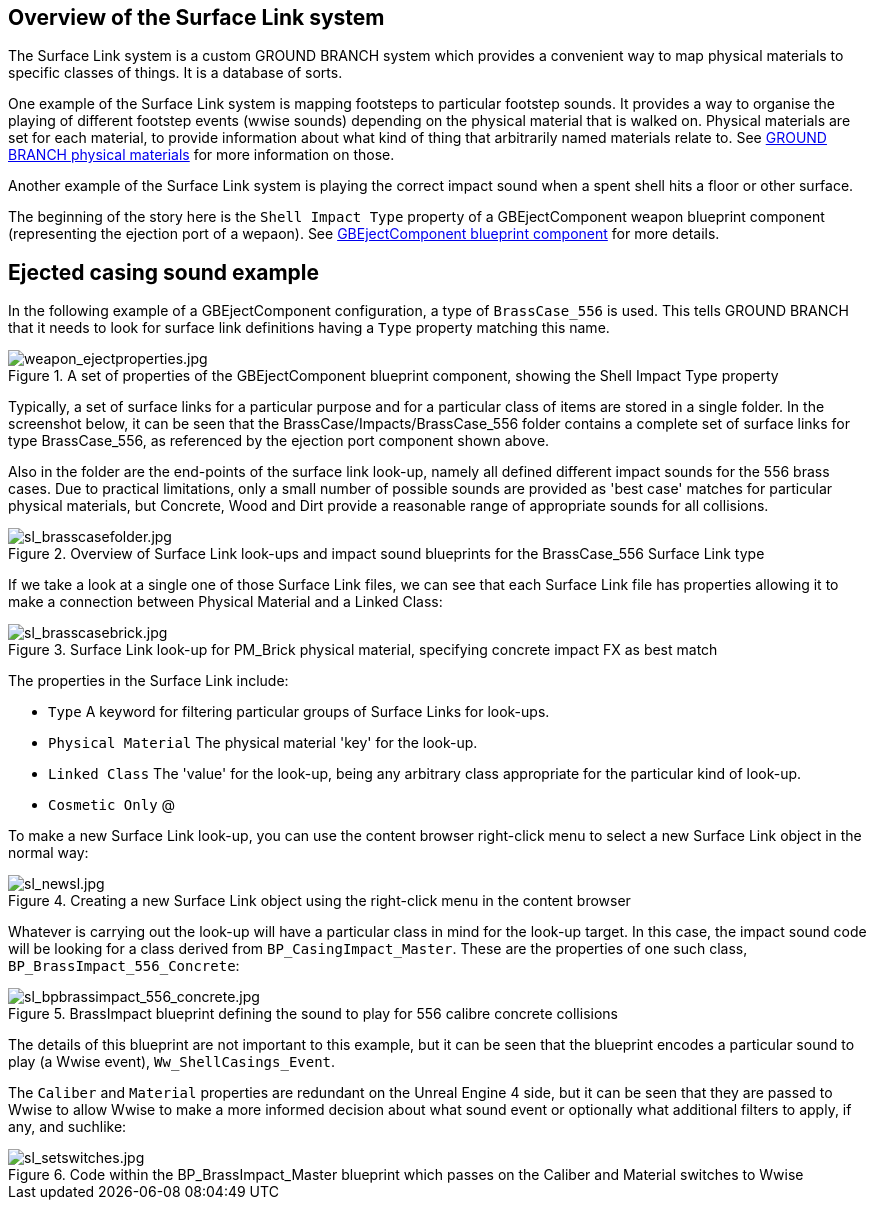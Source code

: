 ## Overview of the Surface Link system

The Surface Link system is a custom GROUND BRANCH system which provides a convenient way to map physical materials to specific classes of things. It is a database of sorts.

One example of the Surface Link system is mapping footsteps to particular footstep sounds. It provides a way to organise the playing of different footstep events (wwise sounds) depending on the physical material that is walked on. Physical materials are set for each material, to provide information about what kind of thing that arbitrarily named materials relate to. See link:/modding/sdk/ground-branch-physmats[GROUND BRANCH physical materials] for more information on those.

Another example of the Surface Link system is playing the correct impact sound when a spent shell hits a floor or other surface.

The beginning of the story here is the `Shell Impact Type` property of a GBEjectComponent weapon blueprint component (representing the ejection port of a wepaon). See link:/modding/sdk/weapon/component-eject[GBEjectComponent blueprint component] for more details.

## Ejected casing sound example

In the following example of a GBEjectComponent configuration, a type of `BrassCase_556` is used. This tells GROUND BRANCH that it needs to look for surface link definitions having a `Type` property matching this name.

.A set of properties of the GBEjectComponent blueprint component, showing the Shell Impact Type property
image::/images/sdk/weapon/weapon_ejectproperties.jpg[weapon_ejectproperties.jpg]

Typically, a set of surface links for a particular purpose and for a particular class of items are stored in a single folder. In the screenshot below, it can be seen that the BrassCase/Impacts/BrassCase_556 folder contains a complete set of surface links for type BrassCase_556, as referenced by the ejection port component shown above.

Also in the folder are the end-points of the surface link look-up, namely all defined different impact sounds for the 556 brass cases. Due to practical limitations, only a small number of possible sounds are provided as 'best case' matches for particular physical materials, but Concrete, Wood and Dirt provide a reasonable range of appropriate sounds for all collisions.

.Overview of Surface Link look-ups and impact sound blueprints for the BrassCase_556 Surface Link type
image::/images/sdk/sl_brasscasefolder.jpg[sl_brasscasefolder.jpg]

If we take a look at a single one of those Surface Link files, we can see that each Surface Link file has properties allowing it to make a connection between Physical Material and a Linked Class:

.Surface Link look-up for PM_Brick physical material, specifying concrete impact FX as best match
image::/images/sdk/sl_brasscasebrick.jpg[sl_brasscasebrick.jpg]

The properties in the Surface Link include:

* `Type` A keyword for filtering particular groups of Surface Links for look-ups.
* `Physical Material` The physical material 'key' for the look-up.
* `Linked Class` The 'value' for the look-up, being any arbitrary class appropriate for the particular kind of look-up.
* `Cosmetic Only` @

To make a new Surface Link look-up, you can use the content browser right-click menu to select a new Surface Link object in the normal way:

.Creating a new Surface Link object using the right-click menu in the content browser
image::/images/sdk/sl_newsl.jpg[sl_newsl.jpg]

Whatever is carrying out the look-up will have a particular class in mind for the look-up target. In this case, the impact sound code will be looking for a class derived from `BP_CasingImpact_Master`. These are the properties of one such class, `BP_BrassImpact_556_Concrete`:

.BrassImpact blueprint defining the sound to play for 556 calibre concrete collisions
image::/images/sdk/sl_bpbrassimpact_556_concrete.jpg[sl_bpbrassimpact_556_concrete.jpg]

The details of this blueprint are not important to this example, but it can be seen that the blueprint encodes a particular sound to play (a Wwise event), `Ww_ShellCasings_Event`.

The `Caliber` and `Material` properties are redundant on the Unreal Engine 4 side, but it can be seen that they are passed to Wwise to allow Wwise to make a more informed decision about what sound event or optionally what additional filters to apply, if any, and suchlike:

.Code within the BP_BrassImpact_Master blueprint which passes on the Caliber and Material switches to Wwise
image::/images/sdk/sl_setswitches.jpg[sl_setswitches.jpg]

